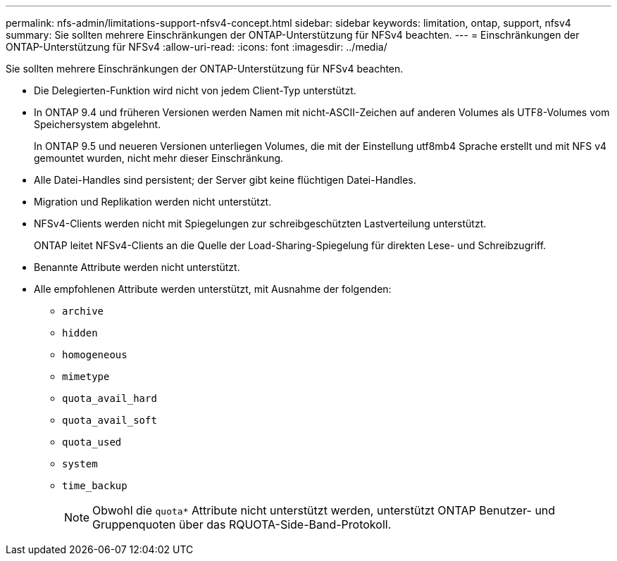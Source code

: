 ---
permalink: nfs-admin/limitations-support-nfsv4-concept.html 
sidebar: sidebar 
keywords: limitation, ontap, support, nfsv4 
summary: Sie sollten mehrere Einschränkungen der ONTAP-Unterstützung für NFSv4 beachten. 
---
= Einschränkungen der ONTAP-Unterstützung für NFSv4
:allow-uri-read: 
:icons: font
:imagesdir: ../media/


[role="lead"]
Sie sollten mehrere Einschränkungen der ONTAP-Unterstützung für NFSv4 beachten.

* Die Delegierten-Funktion wird nicht von jedem Client-Typ unterstützt.
* In ONTAP 9.4 und früheren Versionen werden Namen mit nicht-ASCII-Zeichen auf anderen Volumes als UTF8-Volumes vom Speichersystem abgelehnt.
+
In ONTAP 9.5 und neueren Versionen unterliegen Volumes, die mit der Einstellung utf8mb4 Sprache erstellt und mit NFS v4 gemountet wurden, nicht mehr dieser Einschränkung.

* Alle Datei-Handles sind persistent; der Server gibt keine flüchtigen Datei-Handles.
* Migration und Replikation werden nicht unterstützt.
* NFSv4-Clients werden nicht mit Spiegelungen zur schreibgeschützten Lastverteilung unterstützt.
+
ONTAP leitet NFSv4-Clients an die Quelle der Load-Sharing-Spiegelung für direkten Lese- und Schreibzugriff.

* Benannte Attribute werden nicht unterstützt.
* Alle empfohlenen Attribute werden unterstützt, mit Ausnahme der folgenden:
+
** `archive`
** `hidden`
** `homogeneous`
** `mimetype`
** `quota_avail_hard`
** `quota_avail_soft`
** `quota_used`
** `system`
** `time_backup`
+

NOTE: Obwohl die `quota*` Attribute nicht unterstützt werden, unterstützt ONTAP Benutzer- und Gruppenquoten über das RQUOTA-Side-Band-Protokoll.




